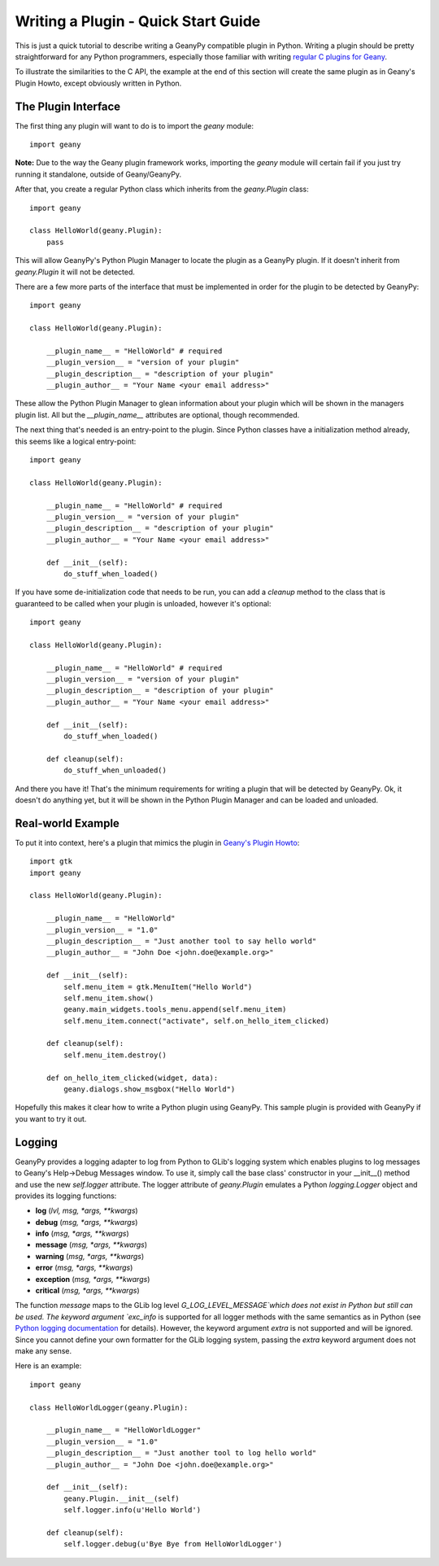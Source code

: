 Writing a Plugin - Quick Start Guide
************************************

This is just a quick tutorial to describe writing a GeanyPy compatible plugin
in Python.  Writing a plugin should be pretty straightforward for any Python
programmers, especially those familiar with writing `regular C plugins for
Geany <http://www.geany.org/manual/reference/howto.html>`_.

To illustrate the similarities to the C API, the example at the end of this
section will create the same plugin as in Geany's Plugin Howto, except
obviously written in Python.

The Plugin Interface
====================

The first thing any plugin will want to do is to import the `geany` module::

    import geany

**Note:** Due to the way the Geany plugin framework works, importing the
`geany` module will certain fail if you just try running it standalone, outside
of Geany/GeanyPy.

After that, you create a regular Python class which inherits from the
`geany.Plugin` class::

    import geany

    class HelloWorld(geany.Plugin):
        pass

This will allow GeanyPy's Python Plugin Manager to locate the plugin as a
GeanyPy plugin.  If it doesn't inherit from `geany.Plugin` it will not be
detected.

There are a few more parts of the interface that must be implemented in order
for the plugin to be detected by GeanyPy::

    import geany

    class HelloWorld(geany.Plugin):

        __plugin_name__ = "HelloWorld" # required
        __plugin_version__ = "version of your plugin"
        __plugin_description__ = "description of your plugin"
        __plugin_author__ = "Your Name <your email address>"

These allow the Python Plugin Manager to glean information about your plugin
which will be shown in the managers plugin list.  All but the `__plugin_name__`
attributes are optional, though recommended.

The next thing that's needed is an entry-point to the plugin.  Since Python
classes have a initialization method already, this seems like a logical
entry-point::

    import geany

    class HelloWorld(geany.Plugin):

        __plugin_name__ = "HelloWorld" # required
        __plugin_version__ = "version of your plugin"
        __plugin_description__ = "description of your plugin"
        __plugin_author__ = "Your Name <your email address>"

        def __init__(self):
            do_stuff_when_loaded()

If you have some de-initialization code that needs to be run, you can add
a `cleanup` method to the class that is guaranteed to be called when your
plugin is unloaded, however it's optional::

    import geany

    class HelloWorld(geany.Plugin):

        __plugin_name__ = "HelloWorld" # required
        __plugin_version__ = "version of your plugin"
        __plugin_description__ = "description of your plugin"
        __plugin_author__ = "Your Name <your email address>"

        def __init__(self):
            do_stuff_when_loaded()

        def cleanup(self):
            do_stuff_when_unloaded()

And there you have it!  That's the minimum requirements for writing a plugin
that will be detected by GeanyPy.  Ok, it doesn't do anything yet, but it
will be shown in the Python Plugin Manager and can be loaded and unloaded.

Real-world Example
==================

To put it into context, here's a plugin that mimics the plugin in
`Geany's Plugin Howto <http://www.geany.org/manual/reference/howto.html>`_::

    import gtk
    import geany

    class HelloWorld(geany.Plugin):

        __plugin_name__ = "HelloWorld"
        __plugin_version__ = "1.0"
        __plugin_description__ = "Just another tool to say hello world"
        __plugin_author__ = "John Doe <john.doe@example.org>"

        def __init__(self):
            self.menu_item = gtk.MenuItem("Hello World")
            self.menu_item.show()
            geany.main_widgets.tools_menu.append(self.menu_item)
            self.menu_item.connect("activate", self.on_hello_item_clicked)

        def cleanup(self):
            self.menu_item.destroy()

        def on_hello_item_clicked(widget, data):
            geany.dialogs.show_msgbox("Hello World")

Hopefully this makes it clear how to write a Python plugin using GeanyPy.  This
sample plugin is provided with GeanyPy if you want to try it out.

Logging
=======

GeanyPy provides a logging adapter to log from Python to GLib's logging system
which enables plugins to log messages to Geany's Help->Debug Messages window.
To use it, simply call the base class' constructor in your __init__() method
and use the new `self.logger` attribute.
The logger attribute of `geany.Plugin` emulates a Python `logging.Logger` object
and provides its logging functions:

* **log** (*lvl, msg, \*args, \*\*kwargs*)
* **debug** (*msg, \*args, \*\*kwargs*)
* **info** (*msg, \*args, \*\*kwargs*)
* **message** (*msg, \*args, \*\*kwargs*)
* **warning** (*msg, \*args, \*\*kwargs*)
* **error** (*msg, \*args, \*\*kwargs*)
* **exception** (*msg, \*args, \*\*kwargs*)
* **critical** (*msg, \*args, \*\*kwargs*)

The function `message` maps to the GLib log level `G_LOG_LEVEL_MESSAGE`which does not
exist in Python but still can be used.
The keyword argument `exc_info` is supported for all logger methods with
the same semantics as in Python (see
`Python logging documentation <https://docs.python.org/2/library/logging.html>`_ for details).
However, the keyword argument `extra` is not supported and will be ignored.
Since you cannot define your own formatter for the GLib logging system, passing
the `extra` keyword argument does not make any sense.

Here is an example::

    import geany

    class HelloWorldLogger(geany.Plugin):

        __plugin_name__ = "HelloWorldLogger"
        __plugin_version__ = "1.0"
        __plugin_description__ = "Just another tool to log hello world"
        __plugin_author__ = "John Doe <john.doe@example.org>"

        def __init__(self):
            geany.Plugin.__init__(self)
            self.logger.info(u'Hello World')

        def cleanup(self):
            self.logger.debug(u'Bye Bye from HelloWorldLogger')
